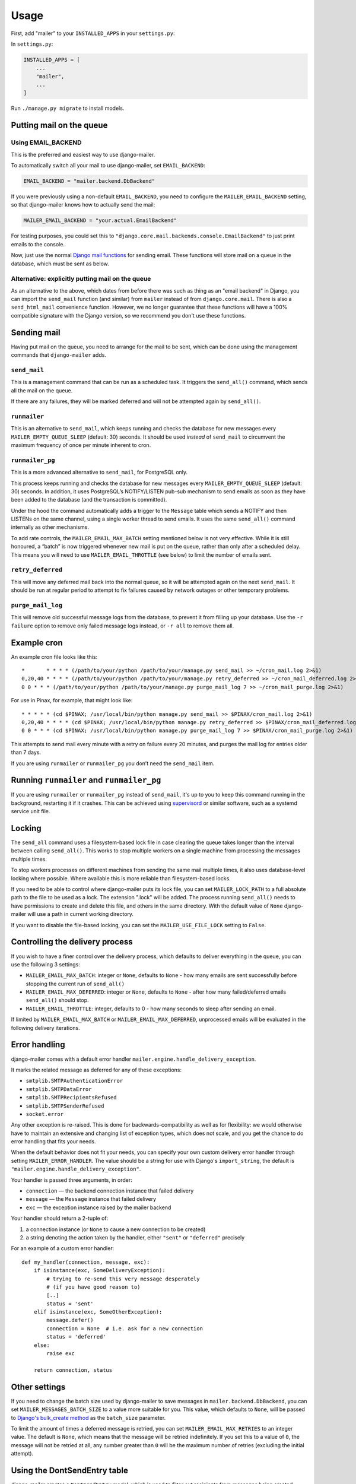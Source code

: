 =====
Usage
=====

First, add "mailer" to your ``INSTALLED_APPS`` in your ``settings.py``:

In ``settings.py``:

.. code-block:: python

    INSTALLED_APPS = [
        ...
        "mailer",
        ...
    ]


Run ``./manage.py migrate`` to install models.


Putting mail on the queue
=========================

Using EMAIL_BACKEND
-------------------

This is the preferred and easiest way to use django-mailer.

To automatically switch all your mail to use django-mailer, set
``EMAIL_BACKEND``:

.. code-block:: python

    EMAIL_BACKEND = "mailer.backend.DbBackend"

If you were previously using a non-default ``EMAIL_BACKEND``, you need to configure
the ``MAILER_EMAIL_BACKEND`` setting, so that django-mailer knows how to actually send
the mail:

.. code-block:: python

    MAILER_EMAIL_BACKEND = "your.actual.EmailBackend"

For testing purposes, you could set this to
``"django.core.mail.backends.console.EmailBackend"`` to just print emails to the
console.

Now, just use the normal `Django mail functions
<https://docs.djangoproject.com/en/stable/topics/email/>`_ for sending email. These
functions will store mail on a queue in the database, which must be sent as
below.

Alternative: explicitly putting mail on the queue
-------------------------------------------------

As an alternative to the above, which dates from before there was such as thing
as an "email backend" in Django, you can import the ``send_mail`` function (and
similar) from ``mailer`` instead of from ``django.core.mail``. There is also a
``send_html_mail`` convenience function. However, we no longer guarantee that
these functions will have a 100% compatible signature with the Django version,
so we recommend you don't use these functions.

Sending mail
============

Having put mail on the queue, you need to arrange for the mail to be sent, which
can be done using the management commands that ``django-mailer`` adds.

``send_mail``
-------------

This is a management command that can be run as a scheduled task. It triggers
the ``send_all()`` command, which sends all the mail on the queue.

If there are any failures, they will be marked deferred and will not be
attempted again by ``send_all()``.


``runmailer``
-------------

This is an alternative to ``send_mail``, which keeps running and checks the
database for new messages every ``MAILER_EMPTY_QUEUE_SLEEP`` (default: 30)
seconds. It should be used *instead* of ``send_mail`` to circumvent the maximum
frequency of once per minute inherent to cron.


``runmailer_pg``
----------------

This is a more advanced alternative to ``send_mail``, for PostgreSQL only.

This process keeps running and checks the database for new messages every
``MAILER_EMPTY_QUEUE_SLEEP`` (default: 30) seconds. In addition, it uses
PostgreSQL’s NOTIFY/LISTEN pub-sub mechanism to send emails as soon
as they have been added to the database (and the transaction is committed).

Under the hood the command automatically adds a trigger to the ``Message`` table
which sends a NOTIFY and then LISTENs on the same channel, using a single worker
thread to send emails. It uses the same ``send_all()`` command internally as
other mechanisms.

To add rate controls, the ``MAILER_EMAIL_MAX_BATCH`` setting mentioned below is
not very effective. While it is still honoured, a “batch” is now triggered
whenever new mail is put on the queue, rather than only after a scheduled delay.
This means you will need to use ``MAILER_EMAIL_THROTTLE`` (see below) to limit
the number of emails sent.


``retry_deferred``
------------------

This will move any deferred mail back into the normal queue, so it will be
attempted again on the next ``send_mail``. It should be run at regular period to
attempt to fix failures caused by network outages or other temporary problems.

``purge_mail_log``
------------------

This will remove old successful message logs from the database, to prevent it
from filling up your database. Use the ``-r failure`` option to remove only
failed message logs instead, or ``-r all`` to remove them all.


Example cron
============

An example cron file looks like this::

    *       * * * * (/path/to/your/python /path/to/your/manage.py send_mail >> ~/cron_mail.log 2>&1)
    0,20,40 * * * * (/path/to/your/python /path/to/your/manage.py retry_deferred >> ~/cron_mail_deferred.log 2>&1)
    0 0 * * * (/path/to/your/python /path/to/your/manage.py purge_mail_log 7 >> ~/cron_mail_purge.log 2>&1)

For use in Pinax, for example, that might look like::

    * * * * * (cd $PINAX; /usr/local/bin/python manage.py send_mail >> $PINAX/cron_mail.log 2>&1)
    0,20,40 * * * * (cd $PINAX; /usr/local/bin/python manage.py retry_deferred >> $PINAX/cron_mail_deferred.log 2>&1)
    0 0 * * * (cd $PINAX; /usr/local/bin/python manage.py purge_mail_log 7 >> $PINAX/cron_mail_purge.log 2>&1)

This attempts to send mail every minute with a retry on failure every 20
minutes, and purges the mail log for entries older than 7 days.

If you are using ``runmailer`` or ``runmailer_pg`` you don’t need the
``send_mail`` item.


Running ``runmailer`` and ``runmailer_pg``
==========================================

If you are using ``runmailer`` or ``runmailer_pg`` instead of ``send_mail``,
it's up to you to keep this command running in the background, restarting it if
it crashes. This can be achieved using `supervisord`_ or similar software, such
as a systemd service unit file.

.. _pinax documentation: http://pinaxproject.com/docs/dev/deployment.html#sending-mail-and-notices
.. _supervisord: http://supervisord.org/

Locking
=======

The ``send_all`` command uses a filesystem-based lock file in case clearing the
queue takes longer than the interval between calling ``send_all()``. This works
to stop multiple workers on a single machine from processing the messages
multiple times.

To stop workers processes on different machines from sending the same mail
multiple times, it also uses database-level locking where possible. Where
available this is more reliable than filesystem-based locks.

If you need to be able to control where django-mailer puts its lock file, you
can set ``MAILER_LOCK_PATH`` to a full absolute path to the file to be used as a
lock. The extension ".lock" will be added. The process running ``send_all()``
needs to have permissions to create and delete this file, and others in the same
directory. With the default value of ``None`` django-mailer will use a path in
current working directory.

If you want to disable the file-based locking, you can set the
``MAILER_USE_FILE_LOCK`` setting to ``False``.


Controlling the delivery process
================================

If you wish to have a finer control over the delivery process, which defaults
to deliver everything in the queue, you can use the following 3 settings:

* ``MAILER_EMAIL_MAX_BATCH``: integer or ``None``, defaults to ``None`` - how
  many emails are sent successfully before stopping the current run of ``send_all()``

* ``MAILER_EMAIL_MAX_DEFERRED``: integer or ``None``, defaults to ``None`` -
  after how many failed/deferred emails ``send_all()`` should stop.

* ``MAILER_EMAIL_THROTTLE``: integer, defaults to 0 - how many seconds to sleep
  after sending an email.

If limited by ``MAILER_EMAIL_MAX_BATCH`` or ``MAILER_EMAIL_MAX_DEFERRED``,
unprocessed emails will be evaluated in the following delivery iterations.

Error handling
==============

django-mailer comes with a default error handler
``mailer.engine.handle_delivery_exception``.

It marks the related message as deferred for any of these exceptions:

- ``smtplib.SMTPAuthenticationError``
- ``smtplib.SMTPDataError``
- ``smtplib.SMTPRecipientsRefused``
- ``smtplib.SMTPSenderRefused``
- ``socket.error``

Any other exception is re-raised. This is done for backwards-compatibility as
well as for flexibility: we would otherwise have to maintain an extensive and
changing list of exception types, which does not scale, and you get the chance
to do error handling that fits your needs.

When the default behavior does not fit your needs, you can specify your
own custom delivery error handler through setting ``MAILER_ERROR_HANDLER``.
The value should be a string for use with Django's ``import_string``,
the default is ``"mailer.engine.handle_delivery_exception"``.

Your handler is passed three arguments, in order:

- ``connection`` — the backend connection instance that failed delivery
- ``message`` — the ``Message`` instance that failed delivery
- ``exc`` — the exception instance raised by the mailer backend

Your handler should return a 2-tuple of:

1. a connection instance (or ``None`` to cause a new connection to be created)
2. a string denoting the action taken by the handler,
   either ``"sent"`` or ``"deferred"`` precisely

For an example of a custom error handler::

    def my_handler(connection, message, exc):
        if isinstance(exc, SomeDeliveryException):
            # trying to re-send this very message desperately
            # (if you have good reason to)
            [..]
            status = 'sent'
        elif isinstance(exc, SomeOtherException):
            message.defer()
            connection = None  # i.e. ask for a new connection
            status = 'deferred'
        else:
            raise exc

        return connection, status

Other settings
==============

If you need to change the batch size used by django-mailer to save messages in
``mailer.backend.DbBackend``, you can set ``MAILER_MESSAGES_BATCH_SIZE`` to a
value more suitable for you. This value, which defaults to ``None``, will be passed to
`Django's bulk_create method <https://docs.djangoproject.com/en/stable/ref/models/querysets/#bulk-create>`_
as the ``batch_size`` parameter.

To limit the amount of times a deferred message is retried, you can set
``MAILER_EMAIL_MAX_RETRIES`` to an integer value. The default is ``None``, which means
that the message will be retried indefinitely. If you set this to a value of ``0``,
the message will not be retried at all, any number greater than ``0`` will be the
maximum number of retries (excluding the initial attempt).

Using the DontSendEntry table
=============================

django-mailer creates a ``DontSendEntry`` model, which is used to filter out
recipients from messages being created.

However, note that it's actually only used when directly sending messages through
``mailer.send_mail``, not when mailer is used as an alternate ``EMAIL_BACKEND`` for Django.
Also, even if recipients become empty due to this filtering, the email will be
queued for sending anyway. (A patch to fix these issues would be accepted)

